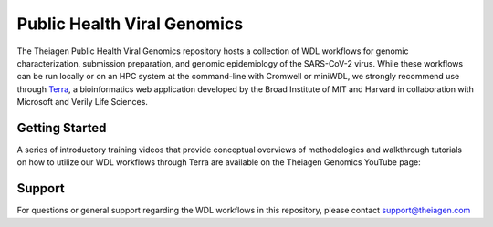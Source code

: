 ============================
Public Health Viral Genomics
============================

The Theiagen Public Health Viral Genomics repository hosts a collection of WDL workflows for genomic characterization, submission preparation, and genomic epidemiology of the SARS-CoV-2 virus. While these workflows can be run locally or on an HPC system at the command-line with Cromwell or miniWDL, we strongly recommend use through `Terra <https://app.terra.bio/>`_, a bioinformatics web application developed by the Broad Institute of MIT and Harvard in collaboration with Microsoft and Verily Life Sciences.

Getting Started
---------------

A series of introductory training videos that provide conceptual overviews of methodologies and walkthrough tutorials on how to utilize our WDL workflows through Terra are available on the Theiagen Genomics YouTube page:

.. raw:: html

   <iframe width="560" height="315" src="https://www.youtube.com/embed/videoseries?list=PLU47xRg_MKJrtyoFwqGiywl7lQj6vq8Uz" frameborder="0" allow="autoplay; encrypted-media" allowfullscreen></iframe>
   </div>


Support
-------
For questions or general support regarding the WDL workflows in this repository, please contact support@theiagen.com
